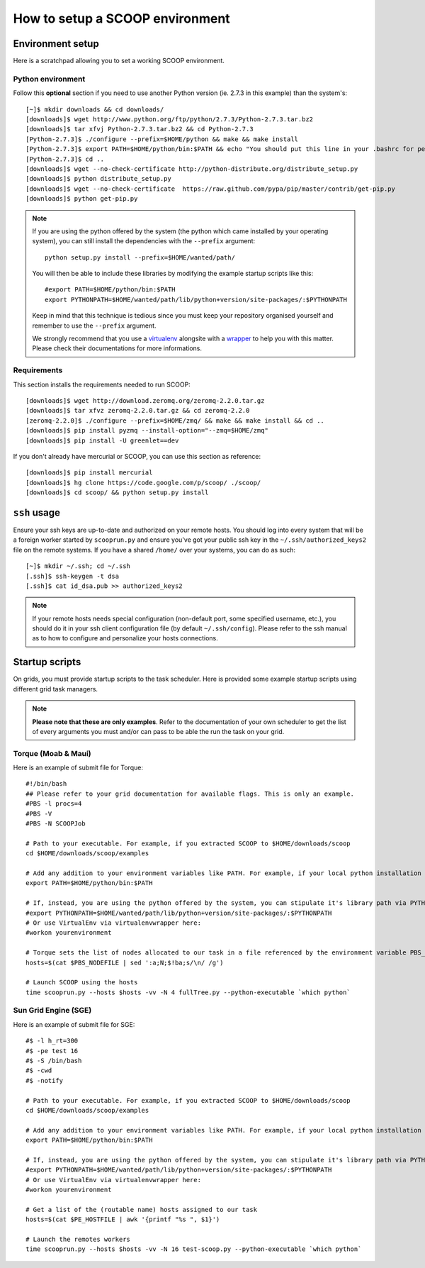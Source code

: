 How to setup a SCOOP environment
================================

Environment setup
-----------------

Here is a scratchpad allowing you to set a working SCOOP environment.

Python environment
~~~~~~~~~~~~~~~~~~

Follow this **optional** section if you need to use another Python version (ie. 2.7.3 in this example) than the system's::

    [~]$ mkdir downloads && cd downloads/
    [downloads]$ wget http://www.python.org/ftp/python/2.7.3/Python-2.7.3.tar.bz2
    [downloads]$ tar xfvj Python-2.7.3.tar.bz2 && cd Python-2.7.3
    [Python-2.7.3]$ ./configure --prefix=$HOME/python && make && make install
    [Python-2.7.3]$ export PATH=$HOME/python/bin:$PATH && echo "You should put this line in your .bashrc for persistency."
    [Python-2.7.3]$ cd ..
    [downloads]$ wget --no-check-certificate http://python-distribute.org/distribute_setup.py
    [downloads]$ python distribute_setup.py
    [downloads]$ wget --no-check-certificate  https://raw.github.com/pypa/pip/master/contrib/get-pip.py
    [downloads]$ python get-pip.py
    
.. note::
    
    If you are using the python offered by the system (the python which came installed by your operating system), you can still install the dependencies with the ``--prefix`` argument::
    
        python setup.py install --prefix=$HOME/wanted/path/
    
    You will then be able to include these libraries by modifying the example startup scripts like this::
    
        #export PATH=$HOME/python/bin:$PATH
        export PYTHONPATH=$HOME/wanted/path/lib/python+version/site-packages/:$PYTHONPATH
        
    Keep in mind that this technique is tedious since you must keep your repository organised yourself and remember to use the ``--prefix`` argument.
    
    We strongly recommend that you use a `virtualenv <http://pypi.python.org/pypi/virtualenv>`_ alongsite with a `wrapper <http://www.doughellmann.com/projects/virtualenvwrapper/>`_ to help you with this matter. Please check their documentations for more informations.

Requirements
~~~~~~~~~~~~
    
This section installs the requirements needed to run SCOOP::
    
    [downloads]$ wget http://download.zeromq.org/zeromq-2.2.0.tar.gz
    [downloads]$ tar xfvz zeromq-2.2.0.tar.gz && cd zeromq-2.2.0
    [zeromq-2.2.0]$ ./configure --prefix=$HOME/zmq/ && make && make install && cd ..
    [downloads]$ pip install pyzmq --install-option="--zmq=$HOME/zmq"
    [downloads]$ pip install -U greenlet==dev

If you don't already have mercurial or SCOOP, you can use this section as reference::    

    [downloads]$ pip install mercurial
    [downloads]$ hg clone https://code.google.com/p/scoop/ ./scoop/
    [downloads]$ cd scoop/ && python setup.py install
    
.. _ssh-keys-information:

``ssh`` usage
-------------
    
Ensure your ssh keys are up-to-date and authorized on your remote hosts. You should log into every system that will be a foreign worker started by ``scooprun.py`` and ensure you've got your public ssh key in the ``~/.ssh/authorized_keys2`` file on the remote systems. If you have a shared ``/home/`` over your systems, you can do as such::
    
    [~]$ mkdir ~/.ssh; cd ~/.ssh
    [.ssh]$ ssh-keygen -t dsa
    [.ssh]$ cat id_dsa.pub >> authorized_keys2
    
.. note::

    If your remote hosts needs special configuration (non-default port, some specified username, etc.), you should do it in your ssh client configuration file (by default ``~/.ssh/config``). Please refer to the ssh manual as to how to configure and personalize your hosts connections.

Startup scripts
---------------

On grids, you must provide startup scripts to the task scheduler. Here is provided some example startup scripts using different grid task managers.

.. note::

    **Please note that these are only examples**. Refer to the documentation of your own scheduler to get the list of every arguments you must and/or can pass to be able the run the task on your grid.

Torque (Moab & Maui)
~~~~~~~~~~~~~~~~~~~~

Here is an example of submit file for Torque::

    #!/bin/bash
    ## Please refer to your grid documentation for available flags. This is only an example.
    #PBS -l procs=4
    #PBS -V
    #PBS -N SCOOPJob

    # Path to your executable. For example, if you extracted SCOOP to $HOME/downloads/scoop
    cd $HOME/downloads/scoop/examples

    # Add any addition to your environment variables like PATH. For example, if your local python installation is in $HOME/python
    export PATH=$HOME/python/bin:$PATH
    
    # If, instead, you are using the python offered by the system, you can stipulate it's library path via PYTHONPATH
    #export PYTHONPATH=$HOME/wanted/path/lib/python+version/site-packages/:$PYTHONPATH
    # Or use VirtualEnv via virtualenvwrapper here:
    #workon yourenvironment

    # Torque sets the list of nodes allocated to our task in a file referenced by the environment variable PBS_NODEFILE.
    hosts=$(cat $PBS_NODEFILE | sed ':a;N;$!ba;s/\n/ /g')
    
    # Launch SCOOP using the hosts
    time scooprun.py --hosts $hosts -vv -N 4 fullTree.py --python-executable `which python`


Sun Grid Engine (SGE)
~~~~~~~~~~~~~~~~~~~~~

Here is an example of submit file for SGE::

    #$ -l h_rt=300
    #$ -pe test 16
    #$ -S /bin/bash
    #$ -cwd
    #$ -notify
    
    # Path to your executable. For example, if you extracted SCOOP to $HOME/downloads/scoop
    cd $HOME/downloads/scoop/examples
    
    # Add any addition to your environment variables like PATH. For example, if your local python installation is in $HOME/python
    export PATH=$HOME/python/bin:$PATH
    
    # If, instead, you are using the python offered by the system, you can stipulate it's library path via PYTHONPATH
    #export PYTHONPATH=$HOME/wanted/path/lib/python+version/site-packages/:$PYTHONPATH
    # Or use VirtualEnv via virtualenvwrapper here:
    #workon yourenvironment

    # Get a list of the (routable name) hosts assigned to our task
    hosts=$(cat $PE_HOSTFILE | awk '{printf "%s ", $1}')

    # Launch the remotes workers
    time scooprun.py --hosts $hosts -vv -N 16 test-scoop.py --python-executable `which python`
